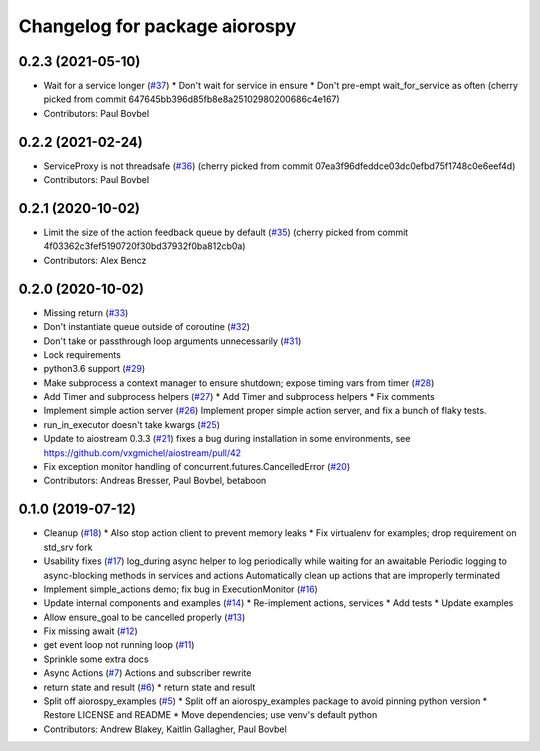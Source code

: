 ^^^^^^^^^^^^^^^^^^^^^^^^^^^^^^
Changelog for package aiorospy
^^^^^^^^^^^^^^^^^^^^^^^^^^^^^^

0.2.3 (2021-05-10)
------------------
* Wait for a service longer (`#37 <https://github.com/locusrobotics/aiorospy/issues/37>`_)
  * Don't wait for service in ensure
  * Don't pre-empt wait_for_service as often
  (cherry picked from commit 647645bb396d85fb8e8a25102980200686c4e167)
* Contributors: Paul Bovbel

0.2.2 (2021-02-24)
------------------
* ServiceProxy is not threadsafe (`#36 <https://github.com/locusrobotics/aiorospy/issues/36>`_)
  (cherry picked from commit 07ea3f96dfeddce03dc0efbd75f1748c0e6eef4d)
* Contributors: Paul Bovbel

0.2.1 (2020-10-02)
------------------
* Limit the size of the action feedback queue by default (`#35 <https://github.com/locusrobotics/aiorospy/issues/35>`_)
  (cherry picked from commit 4f03362c3fef5190720f30bd37932f0ba812cb0a)
* Contributors: Alex Bencz

0.2.0 (2020-10-02)
------------------
* Missing return (`#33 <https://github.com/locusrobotics/aiorospy/issues/33>`_)
* Don't instantiate queue outside of coroutine (`#32 <https://github.com/locusrobotics/aiorospy/issues/32>`_)
* Don't take or passthrough loop arguments unnecessarily (`#31 <https://github.com/locusrobotics/aiorospy/issues/31>`_)
* Lock requirements
* python3.6 support (`#29 <https://github.com/locusrobotics/aiorospy/issues/29>`_)
* Make subprocess a context manager to ensure shutdown; expose timing vars from timer (`#28 <https://github.com/locusrobotics/aiorospy/issues/28>`_)
* Add Timer and subprocess helpers (`#27 <https://github.com/locusrobotics/aiorospy/issues/27>`_)
  * Add Timer and subprocess helpers
  * Fix comments
* Implement simple action server (`#26 <https://github.com/locusrobotics/aiorospy/issues/26>`_)
  Implement proper simple action server, and fix a bunch of flaky tests.
* run_in_executor doesn't take kwargs (`#25 <https://github.com/locusrobotics/aiorospy/issues/25>`_)
* Update to aiostream 0.3.3 (`#21 <https://github.com/locusrobotics/aiorospy/issues/21>`_)
  fixes a bug during installation in some environments, see https://github.com/vxgmichel/aiostream/pull/42
* Fix exception monitor handling of concurrent.futures.CancelledError (`#20 <https://github.com/locusrobotics/aiorospy/issues/20>`_)
* Contributors: Andreas Bresser, Paul Bovbel, betaboon

0.1.0 (2019-07-12)
------------------
* Cleanup (`#18 <https://github.com/locusrobotics/aiorospy/issues/18>`_)
  * Also stop action client to prevent memory leaks
  * Fix virtualenv for examples; drop requirement on std_srv fork
* Usability fixes (`#17 <https://github.com/locusrobotics/aiorospy/issues/17>`_)
  log_during async helper to log periodically while waiting for an awaitable
  Periodic logging to async-blocking methods in services and actions
  Automatically clean up actions that are improperly terminated
* Implement simple_actions demo; fix bug in ExecutionMonitor (`#16 <https://github.com/locusrobotics/aiorospy/issues/16>`_)
* Update internal components and examples (`#14 <https://github.com/locusrobotics/aiorospy/issues/14>`_)
  * Re-implement actions, services
  * Add tests
  * Update examples
* Allow ensure_goal to be cancelled properly (`#13 <https://github.com/locusrobotics/aiorospy/issues/13>`_)
* Fix missing await (`#12 <https://github.com/locusrobotics/aiorospy/issues/12>`_)
* get event loop not running loop (`#11 <https://github.com/locusrobotics/aiorospy/issues/11>`_)
* Sprinkle some extra docs
* Async Actions (`#7 <https://github.com/locusrobotics/aiorospy/issues/7>`_)
  Actions and subscriber rewrite
* return state and result (`#6 <https://github.com/locusrobotics/aiorospy/issues/6>`_)
  * return state and result
* Split off aiorospy_examples (`#5 <https://github.com/locusrobotics/aiorospy/issues/5>`_)
  * Split off an aiorospy_examples package to avoid pinning python version
  * Restore LICENSE and README
  * Move dependencies; use venv's default python
* Contributors: Andrew Blakey, Kaitlin Gallagher, Paul Bovbel
